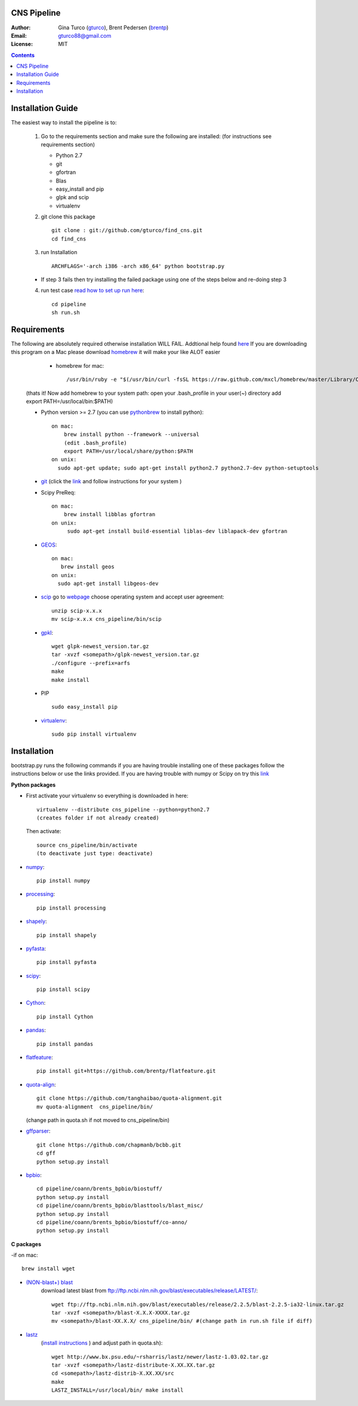 CNS Pipeline
============
:Author: Gina Turco (`gturco <https://github.com/gturco>`_), Brent Pedersen (`brentp <http://github.com/brentp>`_)
:Email: gturco88@gmail.com
:License: MIT
.. contents ::

Installation Guide
=================

The easiest way to install the pipeline is to:
   
  1) Go to the requirements section and make sure the following are installed:
     (for instructions see requirements section)
     
     - Python 2.7
     
     - git
     
     - gfortran
     
     - Blas
     
     - easy_install and pip
     
     - glpk and scip
     
     - virtualenv
     

  2) git clone this package ::

       git clone : git://github.com/gturco/find_cns.git
       cd find_cns

  3) run Installation ::

         ARCHFLAGS='-arch i386 -arch x86_64' python bootstrap.py
  
  + If step 3 fails then try installing the failed package using one of the steps below and re-doing step 3

  4) run test case `read how to set up run here <https://github.com/gturco/find_cns/blob/master/README.rst#id4>`_::
        
        cd pipeline
        sh run.sh


Requirements
=============
The following are absolutely required otherwise installation WILL FAIL. Addtional help found `here <http://www.thisisthegreenroom.com/2011/installing-python-numpy-scipy-matplotlib-and-ipython-on-lion/>`_ If you are downloading this program on a Mac please download `homebrew <http://mxcl.github.com/homebrew/>`_ 
it will make your like ALOT easier

   + homebrew for mac::

      /usr/bin/ruby -e "$(/usr/bin/curl -fsSL https://raw.github.com/mxcl/homebrew/master/Library/Contributions/install_homebrew.rb)"

  (thats it! Now add homebrew to your system path: open your .bash_profile in your user(~) directory add export PATH=/usr/local/bin:$PATH)


  + Python version >= 2.7 (you can use `pythonbrew <https://github.com/utahta/pythonbrew/>`_ to install python)::
      
                on mac:
                    brew install python --framework --universal
                    (edit .bash_profile)
                    export PATH=/usr/local/share/python:$PATH
                on unix:
                  sudo apt-get update; sudo apt-get install python2.7 python2.7-dev python-setuptools

  + `git <http://git-scm.com/downloads>`_ (click the `link <http://git-scm.com/downloads>`_ and follow instructions for your system )
  
  + Scipy PreReq::

      on mac:
          brew install libblas gfortran
      on unix:
           sudo apt-get install build-essential liblas-dev liblapack-dev gfortran
  
  
  + `GEOS <http://trac.osgeo.org/geos/>`_::

        on mac:
           brew install geos
        on unix:
          sudo apt-get install libgeos-dev
  
  + `scip <http://scip.zib.de/download.shtml>`_ go to `webpage <http://scip.zib.de/download.shtml>`_ choose operating system and accept user agreement::
      
      unzip scip-x.x.x
      mv scip-x.x.x cns_pipeline/bin/scip
      
  + `gpkl <ftp://ftp.gnu.org/gnu/glpk/>`_::
      
        wget glpk-newest_version.tar.gz
        tar -xvzf <somepath>/glpk-newest_version.tar.gz
        ./configure --prefix=arfs
        make
        make install

  + PIP ::
      
     sudo easy_install pip


  + `virtualenv <http://pypi.python.org/pypi/virtualenv/>`_::

      sudo pip install virtualenv

      
Installation
============
bootstrap.py runs the following commands if you are having trouble installing one of these packages follow the instructions below or use the links provided.
If you are having trouble with numpy or Scipy on try this `link <http://www.thisisthegreenroom.com/2011/installing-python-numpy-scipy-matplotlib-and-ipython-on-lion/>`_

**Python packages**

- First activate your virtualenv so everything is downloaded in here::
      
    virtualenv --distribute cns_pipeline --python=python2.7
    (creates folder if not already created)
  
  Then activate::

     source cns_pipeline/bin/activate
     (to deactivate just type: deactivate)

- `numpy <http://www.scipy.org/Download/>`_::

    pip install numpy

- `processing <http://pypi.python.org/pypi/processing/>`_::

    pip install processing

- `shapely <http://toblerity.github.com/shapely/manual.html>`_::

    pip install shapely

- `pyfasta <http://pypi.python.org/pypi/pyfasta/>`_::

    pip install pyfasta

- `scipy <http://www.scipy.org/Installing_SciPy/>`_::

    pip install scipy

- `Cython <http://www.cython.org/#download>`_::

    pip install Cython

- `pandas <http://pandas.pydata.org/>`_::

    pip install pandas

- `flatfeature <https://github.com/brentp/flatfeature.git>`_::

    pip install git+https://github.com/brentp/flatfeature.git

- `quota-align <https://github.com/tanghaibao/quota-alignment>`_::
  
    git clone https://github.com/tanghaibao/quota-alignment.git 
    mv quota-alignment  cns_pipeline/bin/
  (change path in quota.sh if not moved to cns_pipeline/bin)



- `gffparser <https://github.com/chapmanb/bcbb/tree/master/gff>`_::

    git clone https://github.com/chapmanb/bcbb.git
    cd gff
    python setup.py install

- `bpbio <http://code.google.com/p/bpbio/>`_::

    cd pipeline/coann/brents_bpbio/biostuff/
    python setup.py install
    cd pipeline/coann/brents_bpbio/blasttools/blast_misc/
    python setup.py install
    cd pipeline/coann/brents_bpbio/biostuff/co-anno/
    python setup.py install


**C packages**

-if on mac::

    brew install wget

- `(NON-blast+) blast <ftp://ftp.ncbi.nlm.nih.gov/blast/executables/release/LATEST/>`_
   download latest blast from  ftp://ftp.ncbi.nlm.nih.gov/blast/executables/release/LATEST/::

    wget ftp://ftp.ncbi.nlm.nih.gov/blast/executables/release/2.2.5/blast-2.2.5-ia32-linux.tar.gz
    tar -xvzf <somepath>/blast-X.X.X-XXXX.tar.gz
    mv <somepath>/blast-XX.X.X/ cns_pipeline/bin/ #(change path in run.sh file if diff)

- `lastz <http://www.bx.psu.edu/~rsharris/lastz/newer/>`_
   (`install instructions <http://www.bx.psu.edu/miller_lab/dist/README.lastz-1.02.00/README.lastz-1.02.00a.html#install>`_ ) and adjust path in quota.sh)::

    wget http://www.bx.psu.edu/~rsharris/lastz/newer/lastz-1.03.02.tar.gz
    tar -xvzf <somepath>/lastz-distribute-X.XX.XX.tar.gz
    cd <somepath>/lastz-distrib-X.XX.XX/src
    make
    LASTZ_INSTALL=/usr/local/bin/ make install

